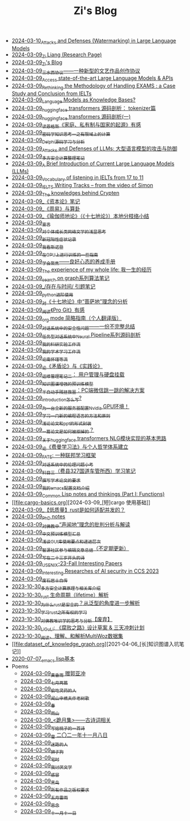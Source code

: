 #+TITLE: Zi's Blog

- [[file:llm-model-extraction-attacks-defenses.org][2024-03-10_Attacks and Defenses (Watermarking) in Large Language Models]]
- [[file:research.org][2024-03-09_Zi Liang (Research Page)]]
- [[file:index.org][2024-03-09_Zi's Blog]]
- [[file:sansuicy.org][2024-03-09_三水西协议——一种新型的文艺作品创作协议]]
- [[file:running-llms.org][2024-03-09_Access state-of-the-art Large Language Models & APIs]]
- [[file:rethinkingTheMethodologyOfExam--withTheInstanceOfIELTsPreperation.org][2024-03-09_Rethinking the Methodology of Handling EXAMS : a Case Study and Conclusion from IELTs]]
- [[file:languagemodelsAsKnowledgeBases.org][2024-03-09_Language Models as Knowledge Bases?]]
- [[file:huggingface-transformers-tokenizer.org][2024-03-09_huggingface transformers 源码剖析： tokenizer篇]]
- [[file:huggingface-transformers-mainclasses-callback.org][2024-03-09_huggingface transformers 源码剖析(一)]]
- [[file:family_private_property_and_state.org][2024-03-09_读恩格斯《家庭、私有制与国家的起源》有感]]
- [[file:encryption_basics.org][2024-03-09_密码学知识思考一之有限域上的计算]]
- [[file:delphi-learnnote-source-code-analysis.org][2024-03-09_Delphi源码学习与分析]]
- [[file:attacks_defenses_LLMs.org][2024-03-09_Attacks and Defenses of LLMs: 大型语言模型的攻击与防御]]
- [[file:MPC_garbledcircuit_homomophicencrpytion_oblivioustransmission.org][2024-03-09_多方安全计算整理笔记]]
- [[file:LLM_introductions.org][2024-03-09_A Brief Introduction of Current Large Language Models (LLMs)]]
- [[file:IELTs_listening_vocab_17to11.org][2024-03-09_Vocabulary of listening in IELTs from 17 to 11]]
- [[file:IELTS-writing-notes.org][2024-03-09_IELTS Writing Tracks -- from the video of Simon]]
- [[file:Crypten-notes.org][2024-03-09_The knowledges behind Crypten]]
- [[file:zibenlun-note.org][2024-03-09_《资本论》笔记]]
- [[file:zhouyi-yu-suangua.org][2024-03-09_《周易》与算卦]]
- [[file:yuqieshidilun-shiqidilun-analysis.org][2024-03-09_《瑜伽师地论》（《十七地论》）本地分枝络小结]]
- [[file:xuanyan.org][2024-03-09_宣言]]
- [[file:xiuzhen-reading.org][2024-03-09_对个体成长类网络文学的浅显思考]]
- [[file:xinguan_yangxing_zhengzhuang.org][2024-03-09_新冠阳性症状记录]]
- [[file:wokansinuodeng.org][2024-03-09_我看斯诺登]]
- [[file:training-note-GPU.org][2024-03-09_在GPU上进行训练的一些指南]]
- [[file:theAttituteOfConcentrateOn.org][2024-03-09_学会聚焦——良好心态的养成手册]]
- [[file:the-experience-of-my-life-by-lianghongpan.org][2024-03-09_The experience of my whole life: 我一生的经历]]
- [[file:search-on-graph.org][2024-03-09_search on graph系列算法笔记]]
- [[file:reading-being-and-time.org][2024-03-09_/存在与时间/ 引题笔记]]
- [[file:python-jinjie.org][2024-03-09_python进阶使用]]
- [[file:pusadi-analysis.org][2024-03-09_对《十七地论》中“菩萨地”理念的分析]]
- [[file:pro-git-reading.org][2024-03-09_阅读《Pro Git》有感]]
- [[file:orgmode.org][2024-03-09_org mode 简略指南（个人翻译版）]]
- [[file:offensive-dialogue-systems.org][2024-03-09_对话系统中的安全性问题——一份不完整总结]]
- [[file:neural-pipeline-code-analysis.org][2024-03-09_任务型对话系统中Neural Pipeline系列源码剖析]]
- [[file:my-reasearch-flow.org][2024-03-09_我的科研实验工作流]]
- [[file:my-paper-workflow.org][2024-03-09_我的学术学习工作流]]
- [[file:lun-nanhuaijin.org][2024-03-09_论南怀瑾等流]]
- [[file:lun-maodunlun-shijianlun.org][2024-03-09_论《矛盾论》与《实践论》]]
- [[file:linux-admin-note-2.org][2024-03-09_运维管理笔记二： 用户管理与硬盘挂载]]
- [[file:kg-plm.org][2024-03-09_知识图谱增强的预训练模型]]
- [[file:jumpjump-mythinking.org][2024-03-09_半自动手残拯救器：PC端微信跳一跳的解决方案]]
- [[file:introduction-log-writing.org][2024-03-09_introduction怎么写?]]
- [[file:install-cuda-in-server.org][2024-03-09_为一台全新的服务器配置Nvidia GPU环境！]]
- [[file:howtolearn_new_programming_language.org][2024-03-09_学习一门新的编程语言的方法和原则]]
- [[file:howto-write-paper-and-ppt.org][2024-03-09_浅论论文和ppt的形式封装]]
- [[file:how-to-reject-a-paper.org][2024-03-09_一篇论文是如何被拒掉的？]]
- [[file:gpt2_NLG.org][2024-03-09_关于huggingface transformers NLG模块实现的基本思路]]
- [[file:feiman_learn_trick.org][2024-03-09_论《费曼学习法》与个人哲学体系建立]]
- [[file:fate-note.org][2024-03-09_FATE: 一种联邦学习框架]]
- [[file:ethical-offensive-in-DS.org][2024-03-09_对话系统中的伦理问题小考]]
- [[file:driving-car-3.org][2024-03-09_科目三（费县327国道车管所西）学习笔记]]
- [[file:draw-acdamic-paper.org][2024-03-09_撰写学术论文的要求]]
- [[file:doc-my-emacs-config.org][2024-03-09_我的emacs配置文档介绍]]
- [[file:commonlisp-notes.org][2024-03-09_Common Lisp notes and thinkings (Part I: Functions)]]
- [[file:cargo-basics.org][2024-03-09_[短]cargo 使用基础]]
- [[file:bingfa-rust.org][2024-03-09_【低质量】rust是如何适配并发的？]]
- [[file:a_thinking_zatan_zhaiyaojilu_summ_notes.org][2024-03-09_PhD notes]]
- [[file:Shengwendi-analysis.org][2024-03-09_对佛教中“声闻地”理念的批判分析与解读]]
- [[file:PretrainingLanguageModels_Chinese.org][2024-03-09_中文预训练模型汇总]]
- [[file:GUI_learning_steps.org][2024-03-09_浅谈GUI库使用要点和递进层次]]
- [[file:BAAI-editor-list.org][2024-03-09_智源社区参与编辑文章总结（不定期更新）]]
- [[file:23-years-old.org][2024-03-09_写在二十三岁开头的诗]]
- [[file:usenixsecurity-23fall-interesting-papers.org][2024-03-09_USENIX-23-Fall Interesting Papers]]
- [[file:ccs-2023-interesting-paper.org][2024-03-09_Interesting Researches of AI security in CCS 2023]]
- [[file:about.org][2024-03-09_废石居士自传]]
- [[file:rust-mpc-dependency-library.org][2023-10-30_多方安全计算原理与相关库介绍]]
- [[file:rust-lifetime.org][2023-10-30_rust 生命周期（lifetime）解析]]
- [[file:rust-trait-lifetime.org][2023-10-30_为什么rust是安全的？从泛型的角度进一步解析]]
- [[file:rust-learning.org][2023-10-30_学习rust之所有权的学习]]
- [[file:weishi-thinking.org][2023-10-30_对佛教唯识学的思考与分析【废弃】]]
- [[file:liguli-theWitheredWay.org][2023-10-30_LiGuLi: 《腐败之路》设计草案 & 三天冲刺计划]]
- [[file:multiwoz-reading.org][2023-10-30_阅读、理解、和解析MultiWoz数据集]]
- [[file:dataset_of_knowledge_graph.org][2021-04-06_[长]知识图谱入坑笔记]]
- [[file:elisp-learning.org][2020-07-07_emacs lisp基本]]
- Poems
  - [[file:Poems/wind-huanghun-to-guoyachong-20210419.org][2024-03-09_黄昏雨 赠郭亚冲]]
  - [[file:Poems/two-july-2020.org][2024-03-09_七月两篇]]
  - [[file:Poems/theman-steal-medicine.org][2024-03-09_偷吃灵药的人]]
  - [[file:Poems/the-old-tree.org][2024-03-09_闻山中樵夫作老树歌]]
  - [[file:Poems/spring-tow-20220310.org][2024-03-09_春]]
  - [[file:Poems/rain-mountain.org][2024-03-09_雨山]]
  - [[file:Poems/poems.org][2024-03-09_<跪月集>——古诗词相关]]
  - [[file:Poems/poem-to-taozi.org][2024-03-09_写给桃子的一首诗]]
  - [[file:Poems/modern-poems.org][2024-03-09_雪 二〇二一年十一月八日]]
  - [[file:Poems/milu-people.org][2024-03-09_迷路的人]]
  - [[file:Poems/lion-dog.org][2024-03-09_狮子狗]]
  - [[file:Poems/inhome.org][2024-03-09_宅时]]
  - [[file:Poems/i-hate-literature.org][2024-03-09_我讨厌文学]]
  - [[file:Poems/ganmao.org][2024-03-09_感冒]]
  - [[file:Poems/black-bird.org][2024-03-09_黑鸟]]
  - [[file:Poems/banquan.org][2024-03-09_所有作品之版权要求]]
  - [[file:Poems/May-thunder-rain.org][2024-03-09_五月雷雨]]
  - [[file:Poems/2021-augest-to-w.org][2024-03-09_思念]]
  - [[file:Poems/11-11.org][2024-03-09_十一月十一日]]